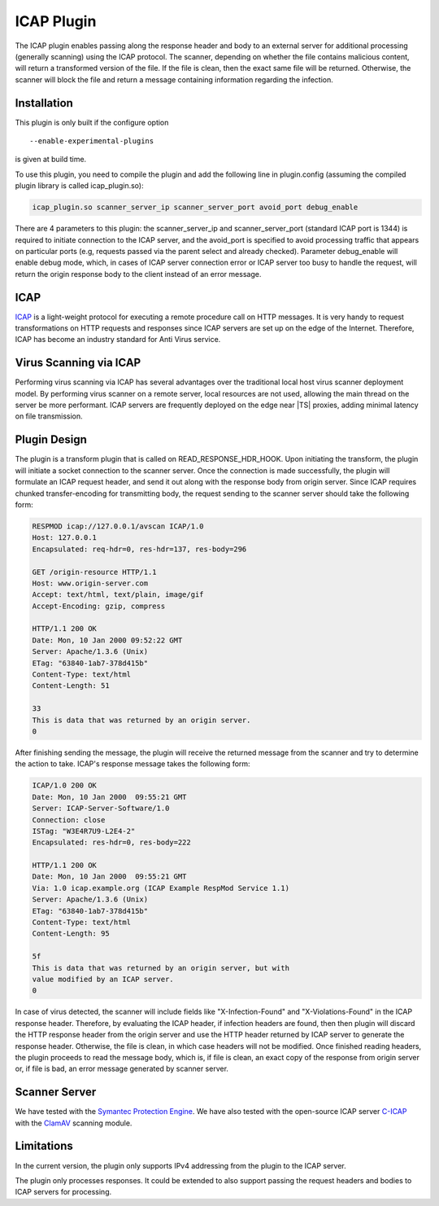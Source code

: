 .. _icap-plugin:

ICAP Plugin
***********

.. Licensed to the Apache Software Foundation (ASF) under one
   or more contributor license agreements.  See the NOTICE file
  distributed with this work for additional information
  regarding copyright ownership.  The ASF licenses this file
  to you under the Apache License, Version 2.0 (the
  "License"); you may not use this file except in compliance
  with the License.  You may obtain a copy of the License at

   http://www.apache.org/licenses/LICENSE-2.0

  Unless required by applicable law or agreed to in writing,
  software distributed under the License is distributed on an
  "AS IS" BASIS, WITHOUT WARRANTIES OR CONDITIONS OF ANY
  KIND, either express or implied.  See the License for the
  specific language governing permissions and limitations
  under the License.


The ICAP plugin enables passing along the response header and body to
an external server for additional processing (generally scanning) using
the ICAP protocol.  The scanner, depending on whether the file contains
malicious content, will return a transformed version of the file. If the
file is clean, then the exact same file will be returned. Otherwise, the
scanner will block the file and return a message containing information
regarding the infection.

Installation
------------

This plugin is only built if the configure option ::

    --enable-experimental-plugins

is given at build time.

To use this plugin, you need to compile the plugin and add the following line in plugin.config (assuming the compiled plugin library is called icap_plugin.so):

.. code-block:: text

   icap_plugin.so scanner_server_ip scanner_server_port avoid_port debug_enable

There are 4 parameters to this plugin: the scanner_server_ip and scanner_server_port (standard ICAP port is 1344) is required to initiate connection to the ICAP server, and the avoid_port is specified to avoid processing traffic that appears on particular ports (e.g, requests passed via the parent select and already checked).  Parameter debug_enable will enable debug mode, which, in cases of ICAP server connection error or ICAP server too busy to handle the request, will return the origin response body to the client instead of an error message.

ICAP
----

`ICAP <https://tools.ietf.org/html/rfc3507>`__ is a light-weight protocol for executing a remote procedure call on HTTP messages. It is very handy to request transformations on HTTP requests and responses since ICAP servers are set up on the edge of the Internet. Therefore, ICAP has become an industry standard for Anti Virus service.

Virus Scanning via ICAP
-----------------------

Performing virus scanning via ICAP has several advantages over the traditional local host virus scanner deployment model. By performing virus scanner on a remote server, local resources are not used, allowing the main thread on the server be more performant. ICAP servers are frequently deployed on the edge near |TS| proxies, adding minimal latency on file transmission.

Plugin Design
-------------

The plugin is a transform plugin that is called on READ_RESPONSE_HDR_HOOK. Upon initiating the transform, the plugin will initiate a socket connection to the scanner server. Once the connection is made successfully, the plugin will formulate an ICAP request header, and send it out along with the response body from origin server. Since ICAP requires chunked transfer-encoding for transmitting body, the request sending to the scanner server should take the following form:

.. code-block:: text

   RESPMOD icap://127.0.0.1/avscan ICAP/1.0
   Host: 127.0.0.1
   Encapsulated: req-hdr=0, res-hdr=137, res-body=296

   GET /origin-resource HTTP/1.1
   Host: www.origin-server.com
   Accept: text/html, text/plain, image/gif
   Accept-Encoding: gzip, compress

   HTTP/1.1 200 OK
   Date: Mon, 10 Jan 2000 09:52:22 GMT
   Server: Apache/1.3.6 (Unix)
   ETag: "63840-1ab7-378d415b"
   Content-Type: text/html
   Content-Length: 51

   33
   This is data that was returned by an origin server.
   0

After finishing sending the message, the plugin will receive the returned message from the scanner and try to determine the action to take. ICAP's response message takes the following form:

.. code-block:: text

   ICAP/1.0 200 OK
   Date: Mon, 10 Jan 2000  09:55:21 GMT
   Server: ICAP-Server-Software/1.0
   Connection: close
   ISTag: "W3E4R7U9-L2E4-2"
   Encapsulated: res-hdr=0, res-body=222

   HTTP/1.1 200 OK
   Date: Mon, 10 Jan 2000  09:55:21 GMT
   Via: 1.0 icap.example.org (ICAP Example RespMod Service 1.1)
   Server: Apache/1.3.6 (Unix)
   ETag: "63840-1ab7-378d415b"
   Content-Type: text/html
   Content-Length: 95

   5f
   This is data that was returned by an origin server, but with
   value modified by an ICAP server.
   0

In case of virus detected, the scanner will include fields like "X-Infection-Found" and "X-Violations-Found" in the ICAP response header. Therefore, by evaluating the ICAP header, if infection headers are found, then then plugin will discard the HTTP response header from the origin server and use the HTTP header returned by ICAP server to generate the response header. Otherwise, the file is clean, in which case headers will not be modified. Once finished reading headers, the plugin proceeds to read the message body, which is, if file is clean, an exact copy of the response from origin server or, if file is bad, an error message generated by scanner server.

Scanner Server
--------------

We have tested with the `Symantec Protection Engine <https://support.symantec.com/us/en/article.doc11058.html>`__. We have also tested with the open-source ICAP server `C-ICAP <https://sourceforge.net/projects/c-icap/>`__ with the `ClamAV <https://www.clamav.net/>`__ scanning module.

Limitations
-----------

In the current version, the plugin only supports IPv4 addressing from the plugin to the ICAP server.

The plugin only processes responses.  It could be extended to also support passing the request headers and bodies to ICAP servers for processing.

